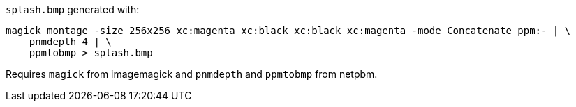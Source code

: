`+splash.bmp+` generated with:

[,sh]
----
magick montage -size 256x256 xc:magenta xc:black xc:black xc:magenta -mode Concatenate ppm:- | \
    pnmdepth 4 | \
    ppmtobmp > splash.bmp
----

Requires `+magick+` from imagemagick and `+pnmdepth+` and `+ppmtobmp+` from netpbm.
